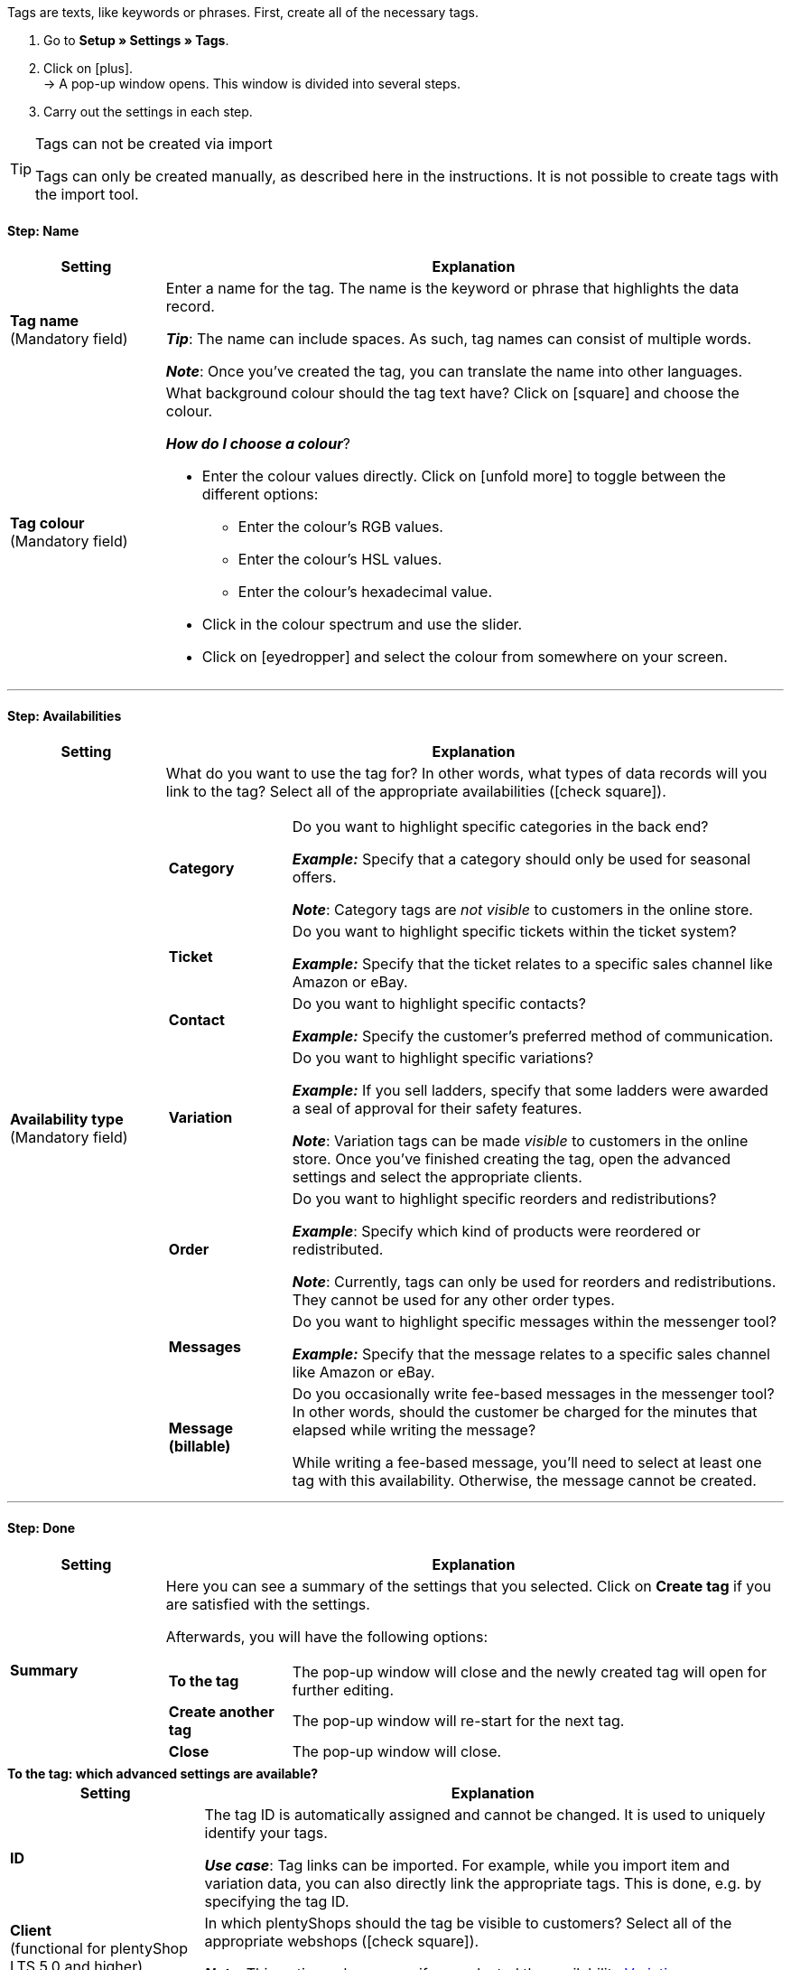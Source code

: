 
Tags are texts, like keywords or phrases.
First, create all of the necessary tags.

. Go to *Setup » Settings » Tags*.
. Click on icon:plus[role="darkGrey"]. +
→ A pop-up window opens. This window is divided into several steps.
. Carry out the settings in each step.

[TIP]
.Tags can not be created via import
====
Tags can only be created manually, as described here in the instructions.
It is not possible to create tags with the import tool.
====

[discrete]
==== Step: Name

[cols="1,4a"]
|===
|Setting |Explanation

| *Tag name* +
[red]#(Mandatory field)#
|Enter a name for the tag.
The name is the keyword or phrase that highlights the data record.

*_Tip_*: The name can include spaces. As such, tag names can consist of multiple words.

*_Note_*:
Once you’ve created the tag, you can translate the name into other languages.

| *Tag colour* +
[red]#(Mandatory field)#
|What background colour should the tag text have?
Click on icon:square[set=material, role="darkGrey"] and choose the colour.

*_How do I choose a colour_*?

* Enter the colour values directly. Click on icon:unfold_more[set=material, role="darkGrey"] to toggle between the different options:
** Enter the colour’s RGB values.
** Enter the colour’s HSL values.
** Enter the colour’s hexadecimal value.
* Click in the colour spectrum and use the slider.
* Click on icon:eyedropper[role="darkGrey"] and select the colour from somewhere on your screen.

|===

---

[discrete]
==== Step: Availabilities

[cols="1,4a"]
|===
|Setting |Explanation

|[#intable-availability]*Availability type* +
[red]#(Mandatory field)#
| What do you want to use the tag for?
In other words, what types of data records will you link to the tag?
Select all of the appropriate availabilities (icon:check-square[role="blue"]).

[cols="1,4"]
!===

! *Category*
! Do you want to highlight specific categories in the back end?

*_Example:_* Specify that a category should only be used for seasonal offers.

*_Note_*: Category tags are _not visible_ to customers in the online store.

! *Ticket*
! Do you want to highlight specific tickets within the ticket system?

*_Example:_* Specify that the ticket relates to a specific sales channel like Amazon or eBay.

! *Contact*
! Do you want to highlight specific contacts?

*_Example:_* Specify the customer’s preferred method of communication.

! *Variation*
! Do you want to highlight specific variations?

*_Example:_* If you sell ladders, specify that some ladders were awarded a seal of approval for their safety features.

*_Note_*: Variation tags can be made _visible_ to customers in the online store.
Once you’ve finished creating the tag, open the advanced settings and select the appropriate clients.

! *Order*
! Do you want to highlight specific reorders and redistributions?

*_Example_*: Specify which kind of products were reordered or redistributed.

*_Note_*: Currently, tags can only be used for reorders and redistributions. They cannot be used for any other order types.

! *Messages*
! Do you want to highlight specific messages within the messenger tool?

*_Example:_* Specify that the message relates to a specific sales channel like Amazon or eBay.

! *Message (billable)*
! Do you occasionally write fee-based messages in the messenger tool?
In other words, should the customer be charged for the minutes that elapsed while writing the message?

While writing a fee-based message, you’ll need to select at least one tag with this availability.
Otherwise, the message cannot be created.
!===

|===

---

[discrete]
==== Step: Done

[cols="1,4"]
|===
|Setting |Explanation

| *Summary*
a|Here you can see a summary of the settings that you selected.
Click on *Create tag* if you are satisfied with the settings.

Afterwards, you will have the following options:

[cols="1,4a"]
!===

! *To the tag*
!The pop-up window will close and the newly created tag will open for further editing.

! *Create another tag*
!The pop-up window will re-start for the next tag.

! *Close*
!The pop-up window will close.

!===

|===

[.collapseBox]
.*To the tag: which advanced settings are available?*
--

[cols="1,3a"]
|===
|Setting |Explanation

| *ID*
| The tag ID is automatically assigned and cannot be changed.
It is used to uniquely identify your tags.

*_Use case_*: Tag links can be imported.
For example, while you import item and variation data, you can also directly link the appropriate tags.
This is done, e.g. by specifying the tag ID.

|[#intable-client]*Client* +
(functional for plentyShop LTS 5.0 and higher)
| In which plentyShops should the tag be visible to customers?
Select all of the appropriate webshops (icon:check-square[role="blue"]).

*_Note_*: This option only appears if you selected the availability <<#intable-availability, Variation>>.

| *Name DE* +
*Name FR* +
*Name IT* +
etc.
|Is your plentyShop available in multiple languages?
Variation tags can be made visible to customers in the online store.
If your online store is available in multiple languages, then the tag names should also appear in these languages.

. Click on icon:plus[role="darkGrey"] and select a language version from the drop-down list.
. Enter a translation of the name.

|===

--
